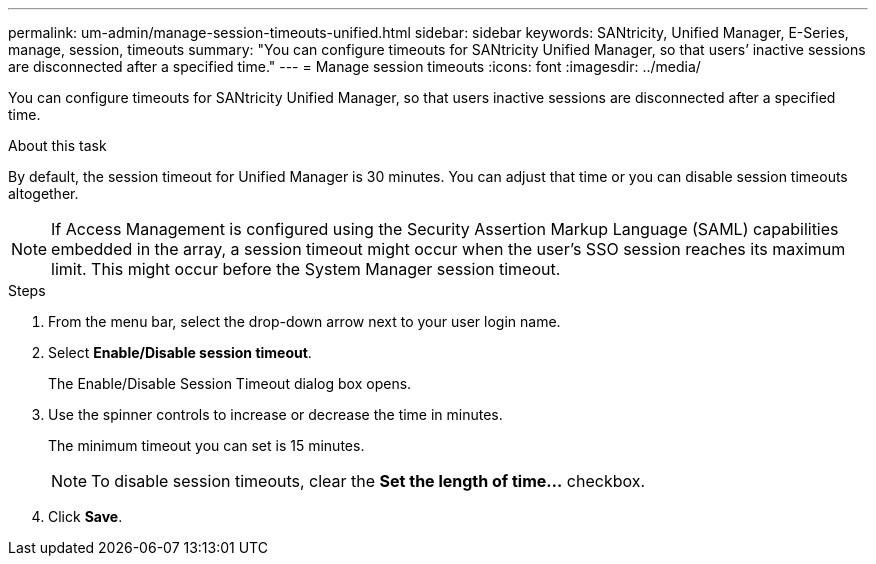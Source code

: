 ---
permalink: um-admin/manage-session-timeouts-unified.html
sidebar: sidebar
keywords: SANtricity, Unified Manager, E-Series, manage, session, timeouts
summary: "You can configure timeouts for SANtricity Unified Manager, so that users’ inactive sessions are disconnected after a specified time."
---
= Manage session timeouts
:icons: font
:imagesdir: ../media/

[.lead]
You can configure timeouts for SANtricity Unified Manager, so that users inactive sessions are disconnected after a specified time.

.About this task

By default, the session timeout for Unified Manager is 30 minutes. You can adjust that time or you can disable session timeouts altogether.

NOTE: If Access Management is configured using the Security Assertion Markup Language (SAML) capabilities embedded in the array, a session timeout might occur when the user’s SSO session reaches its maximum limit. This might occur before the System Manager session timeout.

.Steps

. From the menu bar, select the drop-down arrow next to your user login name.
. Select *Enable/Disable session timeout*.
+
The Enable/Disable Session Timeout dialog box opens.

. Use the spinner controls to increase or decrease the time in minutes.
+
The minimum timeout you can set is 15 minutes.
+
[NOTE]
====
To disable session timeouts, clear the *Set the length of time...* checkbox.
====

. Click *Save*.
